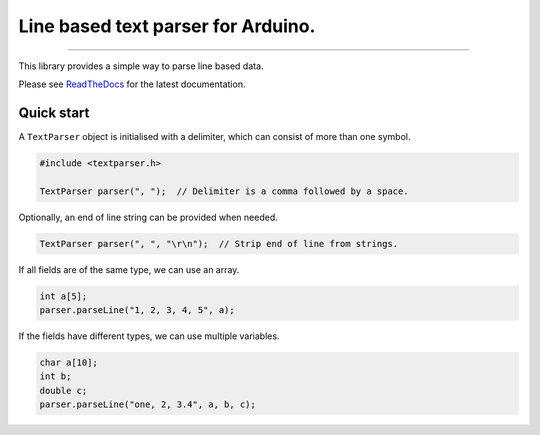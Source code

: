 Line based text parser for Arduino.
===================================

.. image:: https://img.shields.io/github/last-commit/jfjlaros/textparser.svg
   :target: https://github.com/jfjlaros/textparser/graphs/commit-activity
.. image:: https://github.com/jfjlaros/textparser/actions/workflows/arduino-package.yml/badge.svg
   :target: https://github.com/jfjlaros/textparser/actions/workflows/arduino-package.yml
.. image:: https://readthedocs.org/projects/arduinotextparser/badge/?version=latest
   :target: https://arduinotextparser.readthedocs.io/en/latest
.. image:: https://img.shields.io/github/release-date/jfjlaros/textparser.svg
   :target: https://github.com/jfjlaros/textparser/releases
.. image:: https://img.shields.io/github/release/jfjlaros/textparser.svg
   :target: https://github.com/jfjlaros/textparser/releases
.. image:: https://www.ardu-badge.com/badge/textparser.svg
   :target: https://www.ardu-badge.com/textparser
.. image:: https://img.shields.io/github/languages/code-size/jfjlaros/textparser.svg
   :target: https://github.com/jfjlaros/textparser
.. image:: https://img.shields.io/github/languages/count/jfjlaros/textparser.svg
   :target: https://github.com/jfjlaros/textparser
.. image:: https://img.shields.io/github/languages/top/jfjlaros/textparser.svg
   :target: https://github.com/jfjlaros/textparser
.. image:: https://img.shields.io/github/license/jfjlaros/textparser.svg
   :target: https://raw.githubusercontent.com/jfjlaros/textparser/master/LICENSE.md

----

This library provides a simple way to parse line based data.

Please see ReadTheDocs_ for the latest documentation.


Quick start
-----------

A ``TextParser`` object is initialised with a delimiter, which can consist of
more than one symbol.

.. code-block:: cpp

    #include <textparser.h>

    TextParser parser(", ");  // Delimiter is a comma followed by a space.

Optionally, an end of line string can be provided when needed.

.. code-block:: cpp

    TextParser parser(", ", "\r\n");  // Strip end of line from strings.

If all fields are of the same type, we can use an array.

.. code-block:: cpp

    int a[5];
    parser.parseLine("1, 2, 3, 4, 5", a);

If the fields have different types, we can use multiple variables.

.. code-block:: cpp

    char a[10];
    int b;
    double c;
    parser.parseLine("one, 2, 3.4", a, b, c);


.. _Arduino: https://www.arduino.cc
.. _ReadTheDocs: https://arduinotextparser.readthedocs.io

